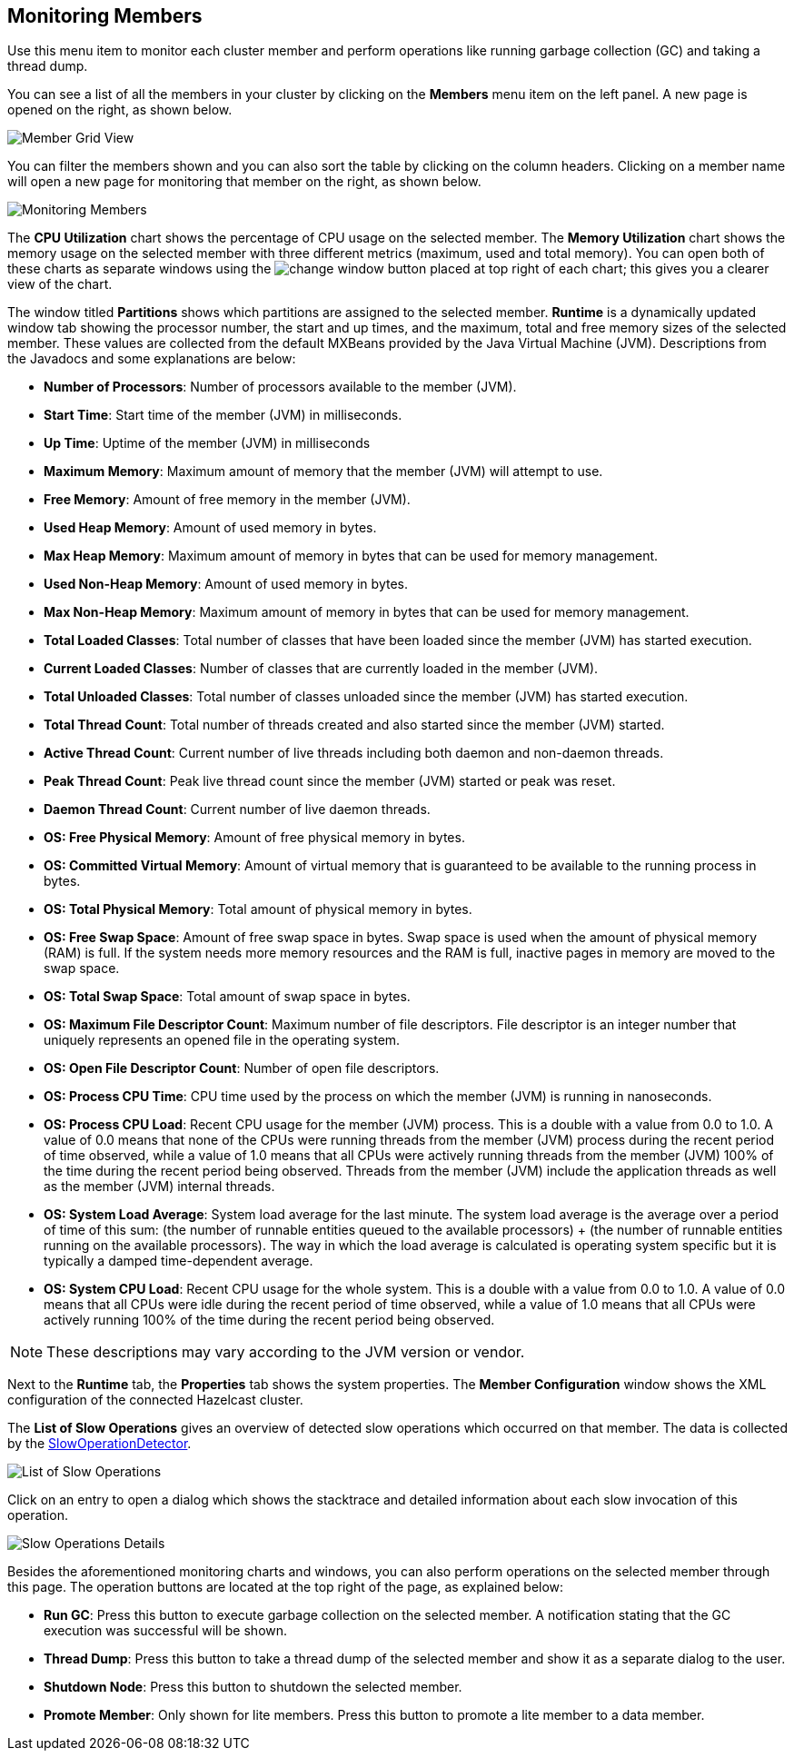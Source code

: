 
[[monitoring-members]]
== Monitoring Members


Use this menu item to monitor each cluster member and perform operations like running garbage collection (GC) and taking a thread dump. 

You can see a list of all the members in your cluster by clicking on the **Members** menu item on the left panel. A new 
page is opened on the right, as shown below.

image::MemberGridView.png[Member Grid View]

You can filter the members shown and you can also sort the table by clicking on the column headers. Clicking on
a member name will open a new page for monitoring that member on the right, as shown below.

image::MonitoringMembers.png[Monitoring Members]

The **CPU Utilization** chart shows the percentage of CPU usage on the selected member. The **Memory Utilization** chart shows the memory usage on the selected member with three different metrics (maximum, used and total memory). You can open both of these charts as separate windows using the image:ChangeWindowIcon.jpg[change window] button placed at top right of each chart; this gives you a clearer view of the chart.

The window titled **Partitions** shows which partitions are assigned to the selected member. **Runtime** is a dynamically updated window tab showing the processor number, the start and up times, and the maximum, total and free memory sizes of the selected member. These values are collected from the default MXBeans provided by the Java Virtual Machine (JVM). Descriptions from the Javadocs and some explanations are below:

- **Number of Processors**: Number of processors available to the member (JVM).

- **Start Time**: Start time of the member (JVM) in milliseconds.

- **Up Time**: Uptime of the member (JVM) in milliseconds

- **Maximum Memory**: Maximum amount of memory that the member (JVM) will attempt to use.

- **Free Memory**: Amount of free memory in the member (JVM).

- **Used Heap Memory**: Amount of used memory in bytes.

- **Max Heap Memory**: Maximum amount of memory in bytes that can be used for memory management.

- **Used Non-Heap Memory**: Amount of used memory in bytes.

- **Max Non-Heap Memory**: Maximum amount of memory in bytes that can be used for memory management.

- **Total Loaded Classes**: Total number of classes that have been loaded since the member (JVM) has started execution.

- **Current Loaded Classes**: Number of classes that are currently loaded in the member (JVM).

- **Total Unloaded Classes**: Total number of classes unloaded since the member (JVM) has started execution.

- **Total Thread Count**: Total number of threads created and also started since the member (JVM) started.

- **Active Thread Count**: Current number of live threads including both daemon and non-daemon threads.

- **Peak Thread Count**: Peak live thread count since the member (JVM) started or peak was reset.

- **Daemon Thread Count**: Current number of live daemon threads.

- **OS: Free Physical Memory**: Amount of free physical memory in bytes.

- **OS: Committed Virtual Memory**: Amount of virtual memory that is guaranteed to be available to the running process in bytes.

- **OS: Total Physical Memory**: Total amount of physical memory in bytes.

- **OS: Free Swap Space**: Amount of free swap space in bytes. Swap space is used when the amount of physical memory (RAM) is full. If the system needs more memory resources and the RAM is full, inactive pages in memory are moved to the swap space.

- **OS: Total Swap Space**: Total amount of swap space in bytes.

- **OS: Maximum File Descriptor Count**: Maximum number of file descriptors. File descriptor is an integer number that uniquely represents an opened file in the operating system.

- **OS: Open File Descriptor Count**: Number of open file descriptors.

- **OS: Process CPU Time**: CPU time used by the process on which the member (JVM) is running in nanoseconds.

- **OS: Process CPU Load**: Recent CPU usage for the member (JVM) process. This is a double with a value from 0.0 to 1.0. A value of 0.0 means that none of the CPUs were running threads from the member (JVM) process during the recent period of time observed, while a value of 1.0 means that all CPUs were actively running threads from the member (JVM) 100% of the time during the recent period being observed. Threads from the member (JVM) include the application threads as well as the member (JVM) internal threads.

- **OS: System Load Average**: System load average for the last minute. The system load average is the average over a period of time of this sum: (the number of runnable entities queued to the available processors) + (the number of runnable entities running on the available processors). The way in which the load average is calculated is operating system specific but it is typically a damped time-dependent average.

- **OS: System CPU Load**:
Recent CPU usage for the whole system. This is a double with a value from 0.0 to 1.0. A value of 0.0 means that all CPUs were idle during the recent period of time observed, while a value of 1.0 means that all CPUs were actively running 100% of the time during the recent period being observed.

NOTE: These descriptions may vary according to the JVM version or vendor.

Next to the **Runtime** tab, the **Properties** tab shows the system properties. The **Member Configuration** window shows the XML configuration of the connected Hazelcast cluster.

The **List of Slow Operations** gives an overview of detected slow operations which occurred on that member. The data is collected by the http://docs.hazelcast.org/docs/latest/manual/html-single/index.html#slowoperationdetector[SlowOperationDetector].

image::ListOfSlowOperations.png[List of Slow Operations]

Click on an entry to open a dialog which shows the stacktrace and detailed information about each slow invocation of this operation.

image::SlowOperationDetail.png[Slow Operations Details]

Besides the aforementioned monitoring charts and windows, you can also perform operations on the selected member through this page. The operation buttons are located at the top right of the page, as explained below:

* **Run GC**: Press this button to execute garbage collection on the selected member. A notification stating that the GC execution was successful will be shown.
* **Thread Dump**: Press this button to take a thread dump of the selected member and show it as a separate dialog to the user.
* **Shutdown Node**: Press this button to shutdown the selected member.
* **Promote Member**: Only shown for lite members. Press this button to promote  a lite member to a data member.
